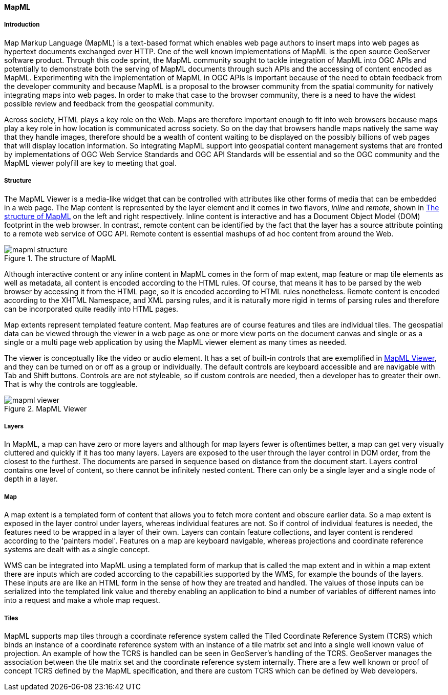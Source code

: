 [[mapml]]

==== MapML


===== Introduction

Map Markup Language (MapML) is a text-based format which enables web page authors to insert maps into web pages as hypertext documents exchanged over HTTP. One of the well known implementations of MapML is the open source GeoServer software product. Through this code sprint, the MapML community sought to tackle integration of MapML into OGC APIs and potentially to demonstrate both the serving of MapML documents through such APIs and the accessing of content encoded as MapML. Experimenting with the implementation of MapML in OGC APIs is important because of the need to obtain feedback from the developer community and because MapML is a proposal to the browser community from the spatial community for natively integrating maps into web pages. In order to make that case to the browser community, there is a need to have the widest possible review and feedback from the geospatial community. 

Across society, HTML plays a key role on the Web.  Maps are therefore important enough to fit into web browsers because maps play a key role in how location is communicated across society. So on the day that browsers handle maps natively the same way that they handle images, therefore should be a wealth of content waiting to be displayed on the possibly billions of web pages that will display location information. So integrating MapML support into geospatial content management systems that are fronted by implementations of OGC Web Service Standards and OGC API Standards will be essential and so the OGC community and the MapML viewer polyfill are key to meeting that goal. 

===== Structure

The MapML Viewer is a media-like widget that can be controlled with attributes like other forms of media that can be embedded in a web page. The Map content is represented by the layer element and it comes in two flavors, _inline_ and _remote_, shown in <<mapml_structure>> on the left and right respectively. Inline content is interactive and has a Document Object Model (DOM) footprint in the web browser. In contrast, remote content can be identified by the fact that the layer has a source attribute pointing to a remote web service of OGC API. Remote content is essential mashups of ad hoc content from around the Web.

[#mapml_structure]
.The structure of MapML
image::images/mapml_structure.png[]

Although interactive content or any inline content in MapML comes in the form of map extent, map feature or map tile elements as well as metadata, all content is encoded according to the HTML rules. Of course, that means it has to be parsed by the web browser by accessing it from the HTML page, so it is encoded according to HTML rules nonetheless. Remote content is encoded according to the XHTML Namespace, and XML parsing rules, and it is naturally more rigid in terms of parsing rules and therefore can be incorporated quite readily into HTML pages. 

Map extents represent templated feature content. Map features are of course features and tiles are individual tiles. The geospatial data can be viewed through the viewer in a web page as one or more view ports on the document canvas and single or as a single or a multi page web application by using the MapML viewer element as many times as needed. 

The viewer is conceptually like the video or audio element. It has a set of built-in controls that are exemplified in <<mapml_viewer>>, and they can be turned on or off as a group or individually. The default controls are keyboard accessible and are navigable with Tab and Shift buttons. Controls are are not styleable, so if custom controls are needed, then a developer has to greater their own. That is why the controls are toggleable.

[#mapml_viewer]
.MapML Viewer
image::images/mapml_viewer.png[]

===== Layers

In MapML, a map can have zero or more layers and although for map layers fewer is oftentimes better, a map can get very visually cluttered and quickly if it has too many layers. Layers are exposed to the user through the layer control in DOM order, from the closest to the furthest. The documents are parsed in sequence based on distance from the document start. Layers control contains one level of content, so there cannot be infinitely nested content. There can only be a single layer and a single node of depth in a layer. 

===== Map

A map extent is a templated form of content that allows you to fetch more content and obscure earlier data. So a map extent is exposed in the layer control under layers, whereas individual features are not. So if control of individual features is needed, the features need to be wrapped in a layer of their own. Layers can contain feature collections, and layer content is rendered according to the 'painters model'. Features on a map are keyboard navigable, whereas projections and coordinate reference systems are dealt with as a single concept. 

WMS can be integrated into MapML using a templated form of markup that is called the map extent and in within a map extent there are inputs which are coded according to the capabilities supported by the WMS, for example the bounds of the layers. These inputs are are like an HTML form in the sense of how they are treated and handled. The values of those inputs can be serialized into the templated link value and thereby enabling an application to bind a number of variables of different names into into a request and make a whole map request. 

===== Tiles

MapML supports map tiles through a coordinate reference system called the Tiled Coordinate Reference System (TCRS) which binds an instance of a coordinate reference system with an instance of a tile matrix set and into a single well known value of projection. An example of how the TCRS is handled can be seen in GeoServer's handling of the TCRS. GeoServer manages the association between the tile matrix set and the coordinate reference system internally. There are a few well known or proof of concept TCRS defined by the MapML specification, and there are custom TCRS which can be defined by Web developers. 